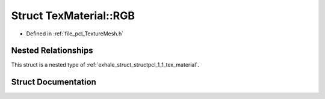 .. _exhale_struct_structpcl_1_1_tex_material_1_1_r_g_b:

Struct TexMaterial::RGB
=======================

- Defined in :ref:`file_pcl_TextureMesh.h`


Nested Relationships
--------------------

This struct is a nested type of :ref:`exhale_struct_structpcl_1_1_tex_material`.


Struct Documentation
--------------------


.. doxygenstruct:: pcl::TexMaterial::RGB
   :members:
   :protected-members:
   :undoc-members: